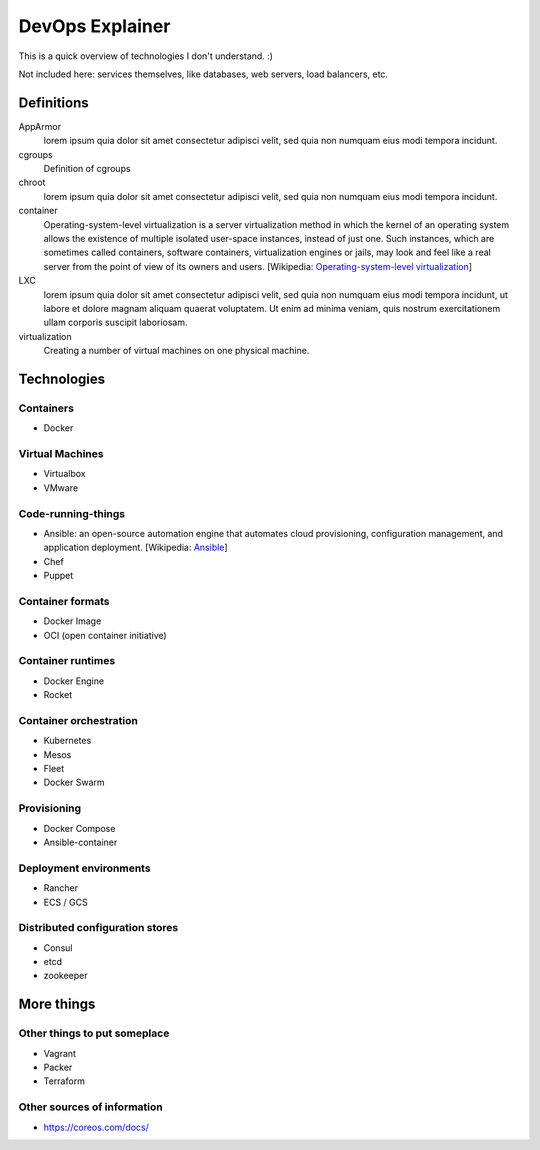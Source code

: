 ################
DevOps Explainer
################

This is a quick overview of technologies I don't understand. :)

Not included here: services themselves, like databases, web servers, load
balancers, etc.


Definitions
===========

AppArmor
  lorem ipsum quia dolor sit amet consectetur adipisci velit, sed quia non
  numquam eius modi tempora incidunt. 

cgroups
  Definition of cgroups

chroot
  lorem ipsum quia dolor sit amet consectetur adipisci velit, sed quia non
  numquam eius modi tempora incidunt. 

container
  Operating-system-level virtualization is a server virtualization method in which the kernel of an operating system allows the existence of multiple isolated user-space instances, instead of just one. Such instances, which are sometimes called containers, software containers, virtualization engines or jails, may look and feel like a real server from the point of view of its owners and users. [Wikipedia: `Operating-system-level virtualization <https://en.wikipedia.org/wiki/Operating-system-level_virtualization>`_]

LXC
  lorem ipsum quia dolor sit amet consectetur adipisci velit, sed quia non
  numquam eius modi tempora incidunt, ut labore et dolore magnam aliquam
  quaerat voluptatem. Ut enim ad minima veniam, quis nostrum exercitationem
  ullam corporis suscipit laboriosam. 

virtualization
  Creating a number of virtual machines on one physical machine.


Technologies
============


Containers
----------


* Docker


Virtual Machines
----------------

* Virtualbox
* VMware


Code-running-things
-------------------

* Ansible: an open-source automation engine that automates cloud provisioning, configuration management, and application deployment. [Wikipedia: `Ansible <https://en.wikipedia.org/wiki/Ansible_(software)>`_]

* Chef
* Puppet


Container formats
-----------------

* Docker Image
* OCI (open container initiative)


Container runtimes
------------------

* Docker Engine
* Rocket


Container orchestration
-----------------------

* Kubernetes
* Mesos
* Fleet
* Docker Swarm


Provisioning
------------

* Docker Compose
* Ansible-container


Deployment environments
-----------------------

* Rancher
* ECS / GCS


Distributed configuration stores
--------------------------------

* Consul
* etcd
* zookeeper


More things
===========

Other things to put someplace
-----------------------------

* Vagrant
* Packer
* Terraform

Other sources of information
----------------------------

* https://coreos.com/docs/
